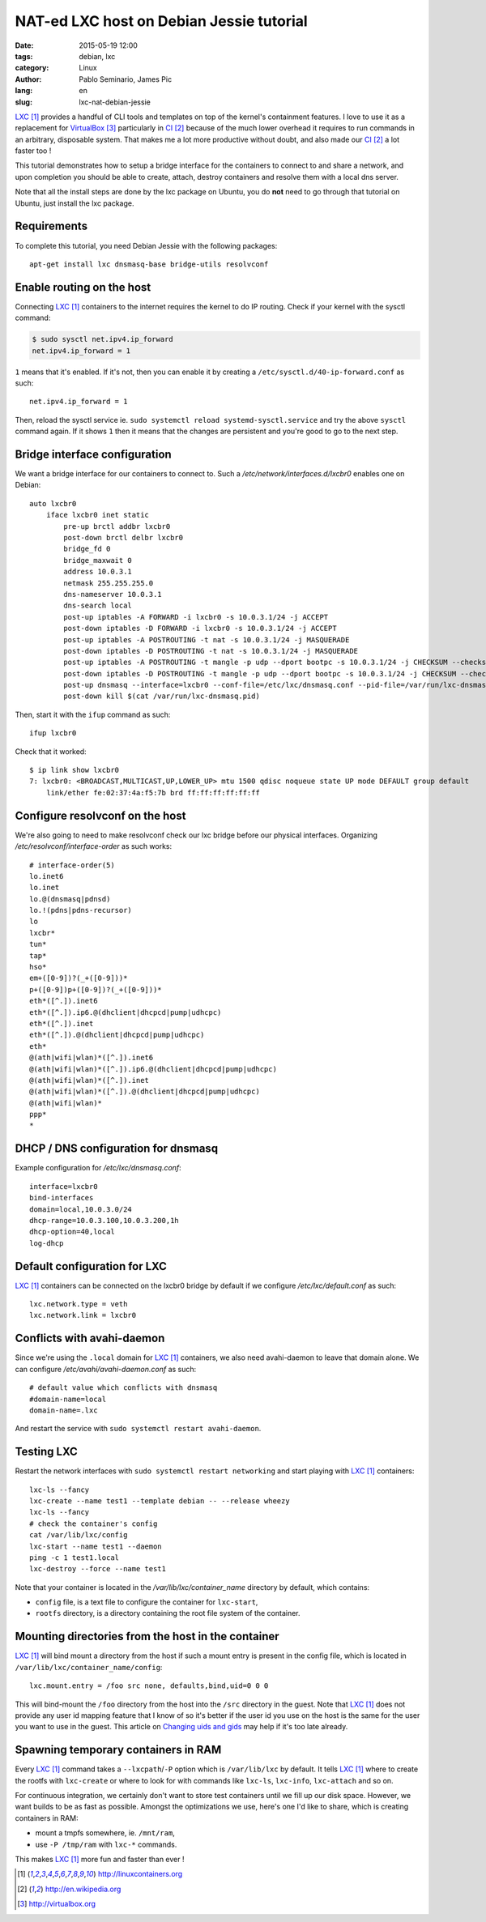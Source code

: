 #########################################
NAT-ed LXC host on Debian Jessie tutorial
#########################################

:date: 2015-05-19 12:00
:tags: debian, lxc
:category: Linux
:author: Pablo Seminario, James Pic
:lang: en
:slug: lxc-nat-debian-jessie

LXC_ provides a handful of CLI tools and templates on top of the kernel's
containment features. I love to use it as a replacement for VirtualBox_
particularly in CI_ because of the much lower overhead it requires to run
commands in an arbitrary, disposable system. That makes me a lot more
productive without doubt, and also made our CI_ a lot faster too !

This tutorial demonstrates how to setup a bridge interface for the containers
to connect to and share a network, and upon completion you should be able to
create, attach, destroy containers and resolve them with a local dns server.

Note that all the install steps are done by the lxc package on Ubuntu, you do
**not** need to go through that tutorial on Ubuntu, just install the lxc
package.

Requirements
============

To complete this tutorial, you need Debian Jessie with the following packages::

    apt-get install lxc dnsmasq-base bridge-utils resolvconf

Enable routing on the host
==========================

Connecting LXC_ containers to the internet requires the kernel to do IP
routing. Check if your kernel with the sysctl command:

.. code-block:: console

    $ sudo sysctl net.ipv4.ip_forward
    net.ipv4.ip_forward = 1

``1`` means that it's enabled. If it's not, then you can enable it by creating
a ``/etc/sysctl.d/40-ip-forward.conf`` as such::

    net.ipv4.ip_forward = 1 

Then, reload the sysctl service ie. ``sudo systemctl reload
systemd-sysctl.service`` and try the above ``sysctl`` command again. If it
shows ``1`` then it means that the changes are persistent and you're good to go
to the next step.

Bridge interface configuration
==============================

We want a bridge interface for our containers to connect to. Such a
`/etc/network/interfaces.d/lxcbr0` enables one on Debian::

    auto lxcbr0
        iface lxcbr0 inet static
            pre-up brctl addbr lxcbr0
            post-down brctl delbr lxcbr0
            bridge_fd 0
            bridge_maxwait 0
            address 10.0.3.1
            netmask 255.255.255.0
            dns-nameserver 10.0.3.1
            dns-search local
            post-up iptables -A FORWARD -i lxcbr0 -s 10.0.3.1/24 -j ACCEPT
            post-down iptables -D FORWARD -i lxcbr0 -s 10.0.3.1/24 -j ACCEPT
            post-up iptables -A POSTROUTING -t nat -s 10.0.3.1/24 -j MASQUERADE
            post-down iptables -D POSTROUTING -t nat -s 10.0.3.1/24 -j MASQUERADE
            post-up iptables -A POSTROUTING -t mangle -p udp --dport bootpc -s 10.0.3.1/24 -j CHECKSUM --checksum-fill
            post-down iptables -D POSTROUTING -t mangle -p udp --dport bootpc -s 10.0.3.1/24 -j CHECKSUM --checksum-fill
            post-up dnsmasq --interface=lxcbr0 --conf-file=/etc/lxc/dnsmasq.conf --pid-file=/var/run/lxc-dnsmasq.pid
            post-down kill $(cat /var/run/lxc-dnsmasq.pid)

Then, start it with the ``ifup`` command as such::

    ifup lxcbr0

Check that it worked::

    $ ip link show lxcbr0
    7: lxcbr0: <BROADCAST,MULTICAST,UP,LOWER_UP> mtu 1500 qdisc noqueue state UP mode DEFAULT group default 
        link/ether fe:02:37:4a:f5:7b brd ff:ff:ff:ff:ff:ff

Configure resolvconf on the host
================================

We're also going to need to make resolvconf check our lxc bridge before our
physical interfaces. Organizing `/etc/resolvconf/interface-order` as
such works::

    # interface-order(5)
    lo.inet6
    lo.inet
    lo.@(dnsmasq|pdnsd)
    lo.!(pdns|pdns-recursor)
    lo
    lxcbr*
    tun*
    tap*
    hso*
    em+([0-9])?(_+([0-9]))*
    p+([0-9])p+([0-9])?(_+([0-9]))*
    eth*([^.]).inet6
    eth*([^.]).ip6.@(dhclient|dhcpcd|pump|udhcpc)
    eth*([^.]).inet
    eth*([^.]).@(dhclient|dhcpcd|pump|udhcpc)
    eth*
    @(ath|wifi|wlan)*([^.]).inet6
    @(ath|wifi|wlan)*([^.]).ip6.@(dhclient|dhcpcd|pump|udhcpc)
    @(ath|wifi|wlan)*([^.]).inet
    @(ath|wifi|wlan)*([^.]).@(dhclient|dhcpcd|pump|udhcpc)
    @(ath|wifi|wlan)*
    ppp*
    *

DHCP / DNS configuration for dnsmasq
====================================

Example configuration for `/etc/lxc/dnsmasq.conf`::

    interface=lxcbr0
    bind-interfaces
    domain=local,10.0.3.0/24
    dhcp-range=10.0.3.100,10.0.3.200,1h
    dhcp-option=40,local
    log-dhcp

Default configuration for LXC
=============================

LXC_ containers can be connected on the lxcbr0 bridge by default if we
configure `/etc/lxc/default.conf` as such::

    lxc.network.type = veth
    lxc.network.link = lxcbr0

Conflicts with avahi-daemon
===========================

Since we're using the ``.local`` domain for LXC_ containers, we also need
avahi-daemon to leave that domain alone. We can configure
`/etc/avahi/avahi-daemon.conf` as such::

    # default value which conflicts with dnsmasq
    #domain-name=local
    domain-name=.lxc

And restart the service with ``sudo systemctl restart avahi-daemon``.

Testing LXC
===========

Restart the network interfaces with ``sudo systemctl restart networking`` and
start playing with LXC_ containers::

    lxc-ls --fancy
    lxc-create --name test1 --template debian -- --release wheezy
    lxc-ls --fancy
    # check the container's config
    cat /var/lib/lxc/config
    lxc-start --name test1 --daemon
    ping -c 1 test1.local
    lxc-destroy --force --name test1

Note that your container is located in the `/var/lib/lxc/container_name` directory by default, which contains:

- ``config`` file, is a text file to configure the container for ``lxc-start``,
- ``rootfs`` directory, is a directory containing the root file system of the
  container.

Mounting directories from the host in the container
===================================================

LXC_ will bind mount a directory from the host if such a mount entry is present
in the config file, which is located in
``/var/lib/lxc/container_name/config``::

    lxc.mount.entry = /foo src none, defaults,bind,uid=0 0 0

This will bind-mount the ``/foo`` directory from the host into the ``/src``
directory in the guest. Note that LXC_ does not provide any user id mapping
feature that I know of so it's better if the user id you use on the host is the
same for the user you want to use in the guest. This article on `Changing uids
and gids
<https://muffinresearch.co.uk/linux-changing-uids-and-gids-for-user/>`_ may
help if it's too late already.

Spawning temporary containers in RAM
====================================

Every LXC_ command takes a ``--lxcpath``/``-P`` option which is
``/var/lib/lxc`` by default. It tells LXC_ where to create the rootfs with
``lxc-create`` or where to look for with commands like ``lxc-ls``,
``lxc-info``, ``lxc-attach`` and so on.

For continuous integration, we certainly don't want to store test containers
until we fill up our disk space. However, we want builds to be as fast as
possible. Amongst the optimizations we use, here's one I'd like to share, which
is creating containers in RAM:

- mount a tmpfs somewhere, ie. ``/mnt/ram``,
- use ``-P /tmp/ram`` with ``lxc-*`` commands.

This makes LXC_ more fun and faster than ever !

.. target-notes::

.. _LXC: http://linuxcontainers.org
.. _CI: http://en.wikipedia.org
.. _VirtualBox: http://virtualbox.org
